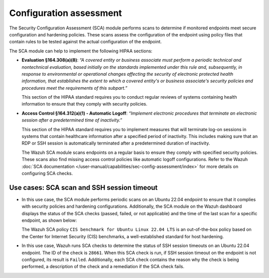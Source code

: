 .. Copyright (C) 2015, Wazuh, Inc.

.. meta::
  :description: Wazuh helps organizations meet technical compliance requirements, including HIPAA. Learn how our capabilities assist with each of HIPAA standard requirements.

Configuration assessment
========================

The Security Configuration Assessment (SCA) module performs scans to determine if monitored endpoints meet secure configuration and hardening policies. These scans assess the configuration of the endpoint using policy files that contain rules to be tested against the actual configuration of the endpoint.

The SCA module can help to implement the following HIPAA sections:

- **Evaluation §164.308(a)(8)**: *“A covered entity or business associate must perform a periodic technical and nontechnical evaluation, based initially on the standards implemented under this rule and, subsequently, in response to environmental or operational changes affecting the security of electronic protected health information, that establishes the extent to which a covered entity's or business associate's security policies and procedures meet the requirements of this subpart.”*

  This section of the HIPAA standard requires you to conduct regular reviews of systems containing health information to ensure that they comply with security policies.

- **Access Control §164.312(a)(1) - Automatic Logoff**: *“Implement electronic procedures that terminate an electronic session after a predetermined time of inactivity.”*

  This section of the HIPAA standard requires you to implement measures that will terminate log-on sessions in systems that contain healthcare information after a specified period of inactivity. This includes making sure that an RDP or SSH session is automatically terminated after a predetermined duration of inactivity.

  The Wazuh SCA module scans endpoints on a regular basis to ensure they comply with specified security policies. These scans also find missing access control policies like automatic logoff configurations. Refer to the Wazuh :doc:`SCA documentation  </user-manual/capabilities/sec-config-assessment/index>` for more details on configuring SCA checks.

Use cases: SCA scan and SSH session timeout
-------------------------------------------

- In this use case, the SCA module performs periodic scans on an Ubuntu 22.04 endpoint to ensure that it complies with security policies and hardening configurations. Additionally, the SCA module on the Wazuh dashboard displays the status of the SCA checks (passed, failed, or not applicable) and the time of the last scan for a specific endpoint, as shown below:

  .. thumbnail:: /images/hipaa/02-configuration-assessment.png    
    :title: The SCA module on the Wazuh dashboard displays the status of the SCA checks 
    :align: center
    :width: 80%

  The Wazuh SCA policy ``CIS benchmark for Ubuntu Linux 22.04 LTS`` is an out-of-the-box policy based on the Center for Internet Security (CIS) benchmarks, a well-established standard for host hardening.

- In this use case, Wazuh runs SCA checks to determine the status of SSH session timeouts on an Ubuntu 22.04 endpoint. The ID of the check is ``28661``. When this SCA check is run, if SSH session timeout on the endpoint is not configured, its result is ``Failed``. Additionally, each SCA check contains the reason why the check is being performed, a description of the check and a remediation if the SCA check fails.

  .. thumbnail:: /images/hipaa/03-configuration-assessment.png    
    :title: Each SCA check contains the reason why the check is being performed 
    :align: center
    :width: 80%